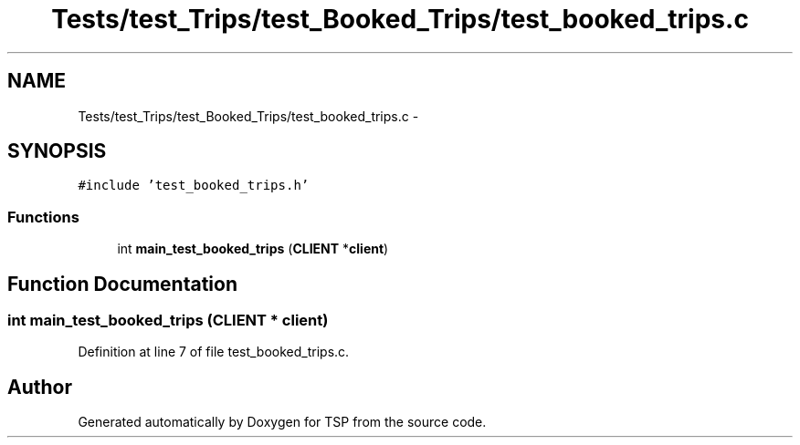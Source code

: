 .TH "Tests/test_Trips/test_Booked_Trips/test_booked_trips.c" 3 "Mon Jan 10 2022" "TSP" \" -*- nroff -*-
.ad l
.nh
.SH NAME
Tests/test_Trips/test_Booked_Trips/test_booked_trips.c \- 
.SH SYNOPSIS
.br
.PP
\fC#include 'test_booked_trips\&.h'\fP
.br

.SS "Functions"

.in +1c
.ti -1c
.RI "int \fBmain_test_booked_trips\fP (\fBCLIENT\fP *\fBclient\fP)"
.br
.in -1c
.SH "Function Documentation"
.PP 
.SS "int main_test_booked_trips (\fBCLIENT\fP * client)"

.PP
Definition at line 7 of file test_booked_trips\&.c\&.
.SH "Author"
.PP 
Generated automatically by Doxygen for TSP from the source code\&.

